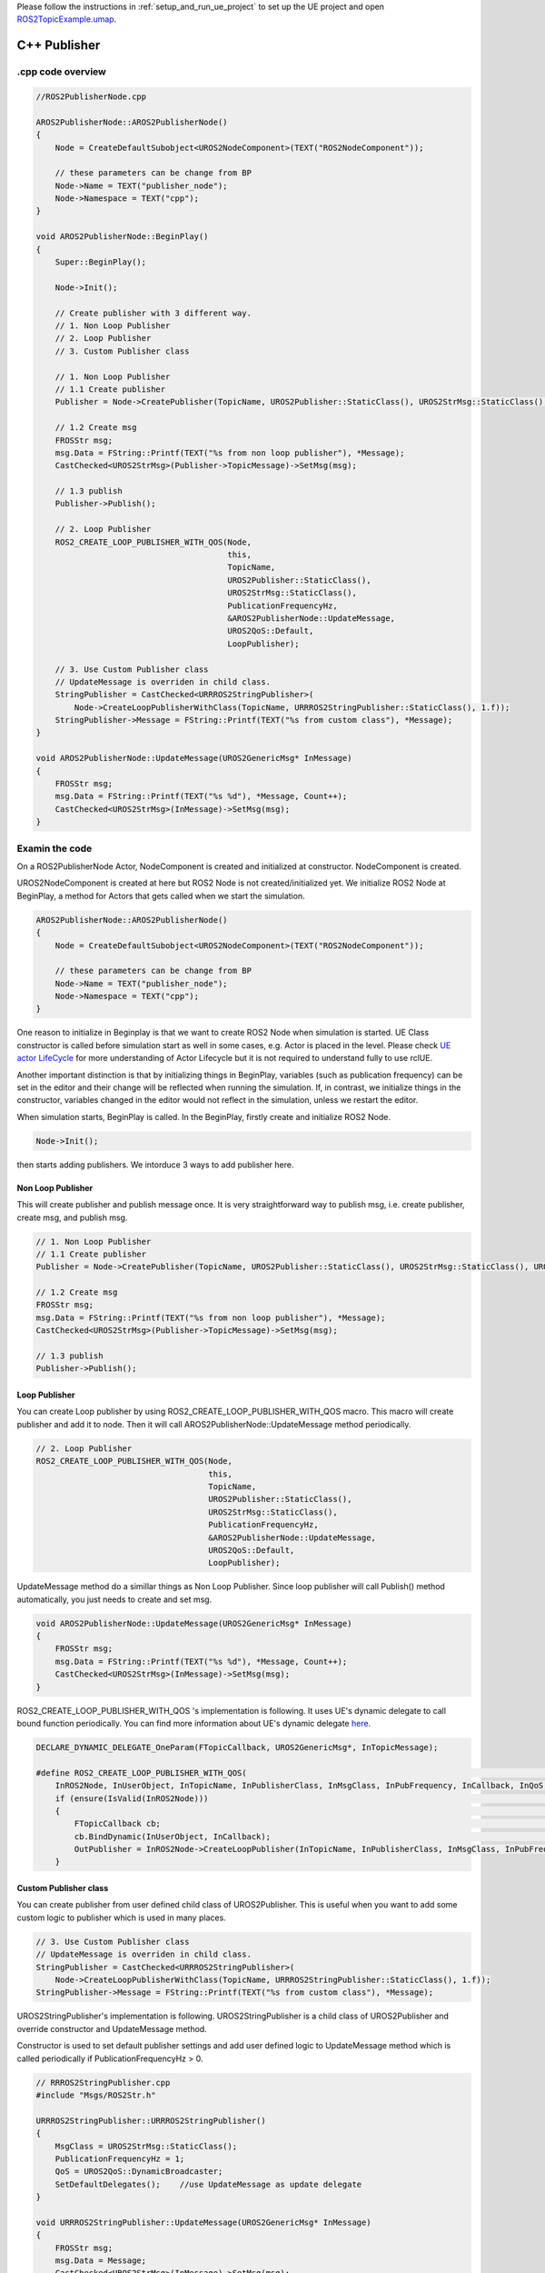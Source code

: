 

Please follow the instructions in  :ref:`setup_and_run_ue_project` to set up the UE project 
and open `ROS2TopicExample.umap <https://github.com/rapyuta-robotics/turtlebot3-UE/blob/devel/Content/Maps/ROS2TopicExamples.umap>`_.

-----------------------------
C++ Publisher
-----------------------------

^^^^^^^^^^^^^^^^^^
.cpp code overview
^^^^^^^^^^^^^^^^^^
.. code-block:: C++

    //ROS2PublisherNode.cpp

    AROS2PublisherNode::AROS2PublisherNode()
    {
        Node = CreateDefaultSubobject<UROS2NodeComponent>(TEXT("ROS2NodeComponent"));

        // these parameters can be change from BP
        Node->Name = TEXT("publisher_node");
        Node->Namespace = TEXT("cpp");
    }

    void AROS2PublisherNode::BeginPlay()
    {
        Super::BeginPlay();

        Node->Init();

        // Create publisher with 3 different way.
        // 1. Non Loop Publisher
        // 2. Loop Publisher
        // 3. Custom Publisher class

        // 1. Non Loop Publisher
        // 1.1 Create publisher
        Publisher = Node->CreatePublisher(TopicName, UROS2Publisher::StaticClass(), UROS2StrMsg::StaticClass(), UROS2QoS::KeepLast);

        // 1.2 Create msg
        FROSStr msg;
        msg.Data = FString::Printf(TEXT("%s from non loop publisher"), *Message);
        CastChecked<UROS2StrMsg>(Publisher->TopicMessage)->SetMsg(msg);

        // 1.3 publish
        Publisher->Publish();

        // 2. Loop Publisher
        ROS2_CREATE_LOOP_PUBLISHER_WITH_QOS(Node,
                                            this,
                                            TopicName,
                                            UROS2Publisher::StaticClass(),
                                            UROS2StrMsg::StaticClass(),
                                            PublicationFrequencyHz,
                                            &AROS2PublisherNode::UpdateMessage,
                                            UROS2QoS::Default,
                                            LoopPublisher);

        // 3. Use Custom Publisher class
        // UpdateMessage is overriden in child class.
        StringPublisher = CastChecked<URRROS2StringPublisher>(
            Node->CreateLoopPublisherWithClass(TopicName, URRROS2StringPublisher::StaticClass(), 1.f));
        StringPublisher->Message = FString::Printf(TEXT("%s from custom class"), *Message);
    }

    void AROS2PublisherNode::UpdateMessage(UROS2GenericMsg* InMessage)
    {
        FROSStr msg;
        msg.Data = FString::Printf(TEXT("%s %d"), *Message, Count++);
        CastChecked<UROS2StrMsg>(InMessage)->SetMsg(msg);
    }

^^^^^^^^^^^^^^^^^^
Examin the code
^^^^^^^^^^^^^^^^^^

On a ROS2PublisherNode Actor, NodeComponent is created and initialized at constructor.
NodeComponent is created.

UROS2NodeComponent is created at here but ROS2 Node is not created/initialized yet.
We initialize ROS2 Node at BeginPlay,
a method for Actors that gets called when we start the simulation.

.. code-block:: C++

    AROS2PublisherNode::AROS2PublisherNode()
    {
        Node = CreateDefaultSubobject<UROS2NodeComponent>(TEXT("ROS2NodeComponent"));

        // these parameters can be change from BP
        Node->Name = TEXT("publisher_node");
        Node->Namespace = TEXT("cpp");
    }

One reason to initialize in Beginplay is that we want to create ROS2 Node when simulation is started.
UE Class constructor is called before simulation start as well in some cases, e.g. Actor is placed in the level.
Please check `UE actor LifeCycle <https://docs.unrealengine.com/5.1/en-US/unreal-engine-actor-lifecycle/>`_ 
for more understanding of Actor Lifecycle but it is not required to understand fully to use rclUE.

Another important distinction is that by initializing things in BeginPlay,
variables (such as publication frequency) can be set in the editor
and their change will be reflected when running the simulation.
If, in contrast, we initialize things in the constructor,
variables changed in the editor would not reflect in the simulation,
unless we restart the editor.

When simulation starts, BeginPlay is called. In the BeginPlay, firstly create and initialize ROS2 Node.

.. code-block:: C++

        Node->Init();

then starts adding publishers. We intorduce 3 ways to add publisher here.


Non Loop Publisher
~~~~~~~~~~~~~~~~~~~~~~

This will create publisher and publish message once. 
It is very straightforward way to publish msg, i.e. create publisher, create msg, and publish msg.

.. code-block:: C++

        // 1. Non Loop Publisher
        // 1.1 Create publisher
        Publisher = Node->CreatePublisher(TopicName, UROS2Publisher::StaticClass(), UROS2StrMsg::StaticClass(), UROS2QoS::KeepLast);

        // 1.2 Create msg
        FROSStr msg;
        msg.Data = FString::Printf(TEXT("%s from non loop publisher"), *Message);
        CastChecked<UROS2StrMsg>(Publisher->TopicMessage)->SetMsg(msg);

        // 1.3 publish
        Publisher->Publish();

Loop Publisher
~~~~~~~~~~~~~~~~~~~~~~

You can create Loop publisher by using ROS2_CREATE_LOOP_PUBLISHER_WITH_QOS macro.
This macro will create publisher and add it to node.
Then it will call AROS2PublisherNode::UpdateMessage method periodically.


.. code-block:: C++

        // 2. Loop Publisher
        ROS2_CREATE_LOOP_PUBLISHER_WITH_QOS(Node,
                                            this,
                                            TopicName,
                                            UROS2Publisher::StaticClass(),
                                            UROS2StrMsg::StaticClass(),
                                            PublicationFrequencyHz,
                                            &AROS2PublisherNode::UpdateMessage,
                                            UROS2QoS::Default,
                                            LoopPublisher);

UpdateMessage method do a simillar things as Non Loop Publisher.
Since loop publisher will call Publish() method automatically, you just needs to create and set msg.

.. code-block:: C++

    void AROS2PublisherNode::UpdateMessage(UROS2GenericMsg* InMessage)
    {
        FROSStr msg;
        msg.Data = FString::Printf(TEXT("%s %d"), *Message, Count++);
        CastChecked<UROS2StrMsg>(InMessage)->SetMsg(msg);
    }

ROS2_CREATE_LOOP_PUBLISHER_WITH_QOS 's implementation is following.
It uses UE's dynamic delegate to call bound function periodically. 
You can find more information about UE's dynamic delegate 
`here <https://docs.unrealengine.com/5.1/en-US/ProgrammingAndScripting/ProgrammingWithCPP/UnrealArchitecture/TDelegates/>`_.

.. code-block:: C++

    DECLARE_DYNAMIC_DELEGATE_OneParam(FTopicCallback, UROS2GenericMsg*, InTopicMessage);

    #define ROS2_CREATE_LOOP_PUBLISHER_WITH_QOS(                                                                                  \
        InROS2Node, InUserObject, InTopicName, InPublisherClass, InMsgClass, InPubFrequency, InCallback, InQoS, OutPublisher)     \
        if (ensure(IsValid(InROS2Node)))                                                                                          \
        {                                                                                                                         \
            FTopicCallback cb;                                                                                                    \
            cb.BindDynamic(InUserObject, InCallback);                                                                             \
            OutPublisher = InROS2Node->CreateLoopPublisher(InTopicName, InPublisherClass, InMsgClass, InPubFrequency, cb, InQoS); \
        }


Custom Publisher class
~~~~~~~~~~~~~~~~~~~~~~
You can create publisher from user defined child class of UROS2Publisher.
This is useful when you want to add some custom logic to publisher which is used in many places.

.. code-block:: C++

        // 3. Use Custom Publisher class
        // UpdateMessage is overriden in child class.
        StringPublisher = CastChecked<URRROS2StringPublisher>(
            Node->CreateLoopPublisherWithClass(TopicName, URRROS2StringPublisher::StaticClass(), 1.f));
        StringPublisher->Message = FString::Printf(TEXT("%s from custom class"), *Message);

UROS2StringPublisher's implementation is following. 
UROS2StringPublisher is a child class of UROS2Publisher and override constructor and UpdateMessage method.

Constructor is used to set default publisher settings and 
add user defined logic to UpdateMessage method which is called periodically if PublicationFrequencyHz > 0.

.. code-block:: C++

    // RRROS2StringPublisher.cpp
    #include "Msgs/ROS2Str.h"

    URRROS2StringPublisher::URRROS2StringPublisher()
    {
        MsgClass = UROS2StrMsg::StaticClass();
        PublicationFrequencyHz = 1;
        QoS = UROS2QoS::DynamicBroadcaster;
        SetDefaultDelegates();    //use UpdateMessage as update delegate
    }

    void URRROS2StringPublisher::UpdateMessage(UROS2GenericMsg* InMessage)
    {
        FROSStr msg;
        msg.Data = Message;
        CastChecked<UROS2StrMsg>(InMessage)->SetMsg(msg);
    }




-----------------------------
BP Publisher
-----------------------------

Blueprint implementation of publisher is very similar to C++ implementation.
Blueprint provide you to set logic/process, parametrs and etc from editor.

\* please enlarge image if font is too small or open BP class in the editor.

^^^^^^^^^^^^^^^^^^^^^^^^^^^^^^^^^^^^
Overview of BP Publisher
^^^^^^^^^^^^^^^^^^^^^^^^^^^^^^^^^^^^

.. image:: ../images/publisher_overview.png

Same as C++, BP class has 3 type of publishers, Non Loop Publisher, Loop Publisher and Custom Publisher.

The main difference of publishers is it uses UROS2PublisherComponent instead of UROS2Publisher.
Since UROS2PublisherComponent is child class of UActorComponent, you can easily add to the Actor and set parameters 
from editor. 

Each publisher is attached to Actor shown in left `components` panel.

^^^^^^^^^^^^^^^^^^^^^^^^^^^^^^^^^^^^
Detailes of BP Publisher
^^^^^^^^^^^^^^^^^^^^^^^^^^^^^^^^^^^^

.. image:: ../images/publisher_node.png

Initialize ROS2 Node with BeginPlay event. You can set ROSNode parameters from right `detail` panel. 
Name and Namespace are set in the panel.

Non Loop Publisher
~~~~~~~~~~~~~~~~~~~~~~

.. image:: ../images/publisher_non_loop.png

Compared to C++, in Blueprint, the Publisher is already generated as a Component before BeginPlay, 
so instead we use AddPublisher. 
AddPublisher initializes the Publisher. The CreatePublisher in C++ calls AddPublisher internally.

You can see parameters such as Topic Name, Publisher Class, Msg Class are set in the right `detail` panel.

Loop Publisher
~~~~~~~~~~~~~~~~~~~~~~

.. image:: ../images/publisher_loop.png

Call back function is bounded with custom event, red node in the center.
You can use UE function as a callback function as well.

Custom Publisher class
~~~~~~~~~~~~~~~~~~~~~~

.. image:: ../images/publisher_custom.png

To set paramter to custom publisher object, we create a variable of custom publisher class and set it to the publisher component.
